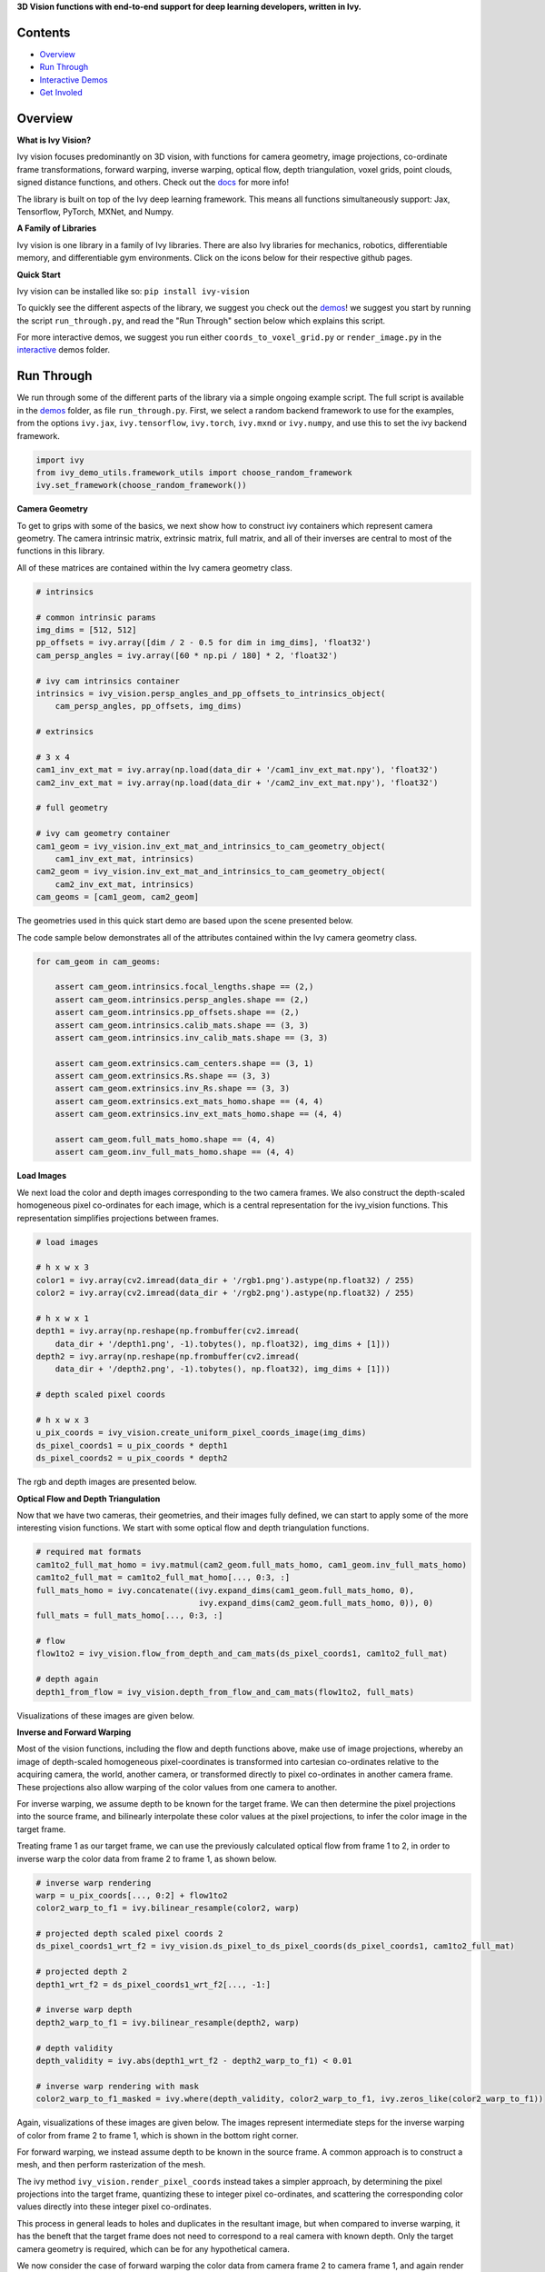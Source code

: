 .. raw:: html

    <p align="center">
        <img width="75%" style="display: block;" src='docs/partial_source/logos/logo.png'>
    </p>

.. raw:: html

    <br/>
    <a href="https://pypi.org/project/ivy-vision">
        <img style="float: left; padding-right: 4px; padding-bottom: 4px;" src="https://badge.fury.io/py/ivy-vision.svg">
    </a>
    <a href="https://github.com/ivy-dl/vision/actions?query=workflow%3Adocs">
        <img style="float: left; padding-right: 4px; padding-bottom: 4px;" src="https://img.shields.io/github/workflow/status/ivy-dl/vision/docs?label=docs">
    </a>
    <a href="https://github.com/ivy-dl/vision/actions?query=workflow%3Anightly-tests">
        <img style="float: left; padding-right: 4px; padding-bottom: 4px;" src="https://img.shields.io/github/workflow/status/ivy-dl/vision/nightly-tests?label=tests">
    </a>
    <a href="https://discord.gg/EN9YS3QW8w">
        <img style="float: left; padding-right: 4px; padding-bottom: 4px;" src="https://img.shields.io/discord/799879767196958751?color=blue&label=%20&logo=discord&logoColor=white">
    </a>
    <br clear="all" />

**3D Vision functions with end-to-end support for deep learning developers, written in Ivy.**

.. raw:: html

    <div style="display: block;">
        <img width="4%" style="float: left;" src="https://raw.githubusercontent.com/ivy-dl/ivy-dl.github.io/master/img/externally_linked/logos/supported/empty.png">
        <a href="https://jax.readthedocs.io">
            <img width="12%" style="float: left;" src="https://raw.githubusercontent.com/ivy-dl/ivy-dl.github.io/master/img/externally_linked/logos/supported/jax_logo.png">
        </a>
        <img width="6.66%" style="float: left;" src="https://raw.githubusercontent.com/ivy-dl/ivy-dl.github.io/master/img/externally_linked/logos/supported/empty.png">
        <a href="https://www.tensorflow.org">
            <img width="12%" style="float: left;" src="https://raw.githubusercontent.com/ivy-dl/ivy-dl.github.io/master/img/externally_linked/logos/supported/tensorflow_logo.png">
        </a>
        <img width="6.66%" style="float: left;" src="https://raw.githubusercontent.com/ivy-dl/ivy-dl.github.io/master/img/externally_linked/logos/supported/empty.png">
        <a href="https://pytorch.org">
            <img width="12%" style="float: left;" src="https://raw.githubusercontent.com/ivy-dl/ivy-dl.github.io/master/img/externally_linked/logos/supported/pytorch_logo.png">
        </a>
        <img width="6.66%" style="float: left;" src="https://raw.githubusercontent.com/ivy-dl/ivy-dl.github.io/master/img/externally_linked/logos/supported/empty.png">
        <a href="https://mxnet.apache.org">
            <img width="12%" style="float: left;" src="https://raw.githubusercontent.com/ivy-dl/ivy-dl.github.io/master/img/externally_linked/logos/supported/mxnet_logo.png">
        </a>
        <img width="6.66%" style="float: left;" src="https://raw.githubusercontent.com/ivy-dl/ivy-dl.github.io/master/img/externally_linked/logos/supported/empty.png">
        <a href="https://numpy.org">
            <img width="12%" style="float: left;" src="https://raw.githubusercontent.com/ivy-dl/ivy-dl.github.io/master/img/externally_linked/logos/supported/numpy_logo.png">
        </a>
    </div>

Contents
--------

* `Overview`_
* `Run Through`_
* `Interactive Demos`_
* `Get Involed`_

Overview
--------

.. _docs: https://ivy-dl.org/vision

**What is Ivy Vision?**

Ivy vision focuses predominantly on 3D vision, with functions for camera geometry, image projections,
co-ordinate frame transformations, forward warping, inverse warping, optical flow, depth triangulation, voxel grids,
point clouds, signed distance functions, and others.  Check out the docs_ for more info!

The library is built on top of the Ivy deep learning framework.
This means all functions simultaneously support:
Jax, Tensorflow, PyTorch, MXNet, and Numpy.

**A Family of Libraries**

Ivy vision is one library in a family of Ivy libraries.
There are also Ivy libraries for mechanics, robotics, differentiable memory, and differentiable gym environments.
Click on the icons below for their respective github pages.

.. raw:: html

    <div style="display: block;">
        <img width="8%" style="float: left;" src="https://raw.githubusercontent.com/ivy-dl/ivy-dl.github.io/master/img/externally_linked/logos/empty.png">
        <a href="https://github.com/ivy-dl/mech">
            <img width="15%" style="float: left;" src="https://raw.githubusercontent.com/ivy-dl/ivy-dl.github.io/master/img/externally_linked/logos/ivy_mech.png">
        </a>
        <img width="2%" style="float: left;" src="https://raw.githubusercontent.com/ivy-dl/ivy-dl.github.io/master/img/externally_linked/logos/empty.png">
        <a href="https://github.com/ivy-dl/vision">
            <img width="15%" style="float: left;" src="https://raw.githubusercontent.com/ivy-dl/ivy-dl.github.io/master/img/externally_linked/logos/ivy_vision.png">
        </a>
        <img width="2%" style="float: left;" src="https://raw.githubusercontent.com/ivy-dl/ivy-dl.github.io/master/img/externally_linked/logos/empty.png">
        <a href="https://github.com/ivy-dl/robot">
            <img width="15%" style="float: left;" src="https://raw.githubusercontent.com/ivy-dl/ivy-dl.github.io/master/img/externally_linked/logos/ivy_robot.png">
        </a>
        <img width="2%" style="float: left;" src="https://raw.githubusercontent.com/ivy-dl/ivy-dl.github.io/master/img/externally_linked/logos/empty.png">
        <a href="https://github.com/ivy-dl/memory">
            <img width="15%" style="float: left;" src="https://raw.githubusercontent.com/ivy-dl/ivy-dl.github.io/master/img/externally_linked/logos/ivy_memory.png">
        </a>
        <img width="2%" style="float: left;" src="https://raw.githubusercontent.com/ivy-dl/ivy-dl.github.io/master/img/externally_linked/logos/empty.png">
        <a href="https://github.com/ivy-dl/gym">
            <img width="15%" style="float: left;" src="https://raw.githubusercontent.com/ivy-dl/ivy-dl.github.io/master/img/externally_linked/logos/ivy_gym.png">
        </a>
    </div>
    <br clear="all" />

**Quick Start**

Ivy vision can be installed like so: ``pip install ivy-vision``

.. _demos: https://github.com/ivy-dl/vision/tree/master/demos
.. _interactive: https://github.com/ivy-dl/vision/tree/master/demos/interactive

To quickly see the different aspects of the library, we suggest you check out the demos_!
we suggest you start by running the script ``run_through.py``,
and read the "Run Through" section below which explains this script.

For more interactive demos, we suggest you run either
``coords_to_voxel_grid.py`` or ``render_image.py`` in the interactive_ demos folder.

Run Through
-----------

We run through some of the different parts of the library via a simple ongoing example script.
The full script is available in the demos_ folder, as file ``run_through.py``.
First, we select a random backend framework to use for the examples, from the options
``ivy.jax``, ``ivy.tensorflow``, ``ivy.torch``, ``ivy.mxnd`` or ``ivy.numpy``,
and use this to set the ivy backend framework.

.. code-block:: python

    import ivy
    from ivy_demo_utils.framework_utils import choose_random_framework
    ivy.set_framework(choose_random_framework())

**Camera Geometry**

To get to grips with some of the basics, we next show how to construct ivy containers which represent camera geometry.
The camera intrinsic matrix, extrinsic matrix, full matrix, and all of their inverses are central to most of the
functions in this library.

All of these matrices are contained within the Ivy camera geometry class.

.. code-block:: python

    # intrinsics

    # common intrinsic params
    img_dims = [512, 512]
    pp_offsets = ivy.array([dim / 2 - 0.5 for dim in img_dims], 'float32')
    cam_persp_angles = ivy.array([60 * np.pi / 180] * 2, 'float32')

    # ivy cam intrinsics container
    intrinsics = ivy_vision.persp_angles_and_pp_offsets_to_intrinsics_object(
        cam_persp_angles, pp_offsets, img_dims)

    # extrinsics

    # 3 x 4
    cam1_inv_ext_mat = ivy.array(np.load(data_dir + '/cam1_inv_ext_mat.npy'), 'float32')
    cam2_inv_ext_mat = ivy.array(np.load(data_dir + '/cam2_inv_ext_mat.npy'), 'float32')

    # full geometry

    # ivy cam geometry container
    cam1_geom = ivy_vision.inv_ext_mat_and_intrinsics_to_cam_geometry_object(
        cam1_inv_ext_mat, intrinsics)
    cam2_geom = ivy_vision.inv_ext_mat_and_intrinsics_to_cam_geometry_object(
        cam2_inv_ext_mat, intrinsics)
    cam_geoms = [cam1_geom, cam2_geom]

The geometries used in this quick start demo are based upon the scene presented below.

.. raw:: html

    <p align="center">
        <img width="75%" style="display: block;" src='docs/partial_source/images/scene.png'>
    </p>


The code sample below demonstrates all of the attributes contained within the Ivy camera geometry class.

.. code-block:: python

    for cam_geom in cam_geoms:

        assert cam_geom.intrinsics.focal_lengths.shape == (2,)
        assert cam_geom.intrinsics.persp_angles.shape == (2,)
        assert cam_geom.intrinsics.pp_offsets.shape == (2,)
        assert cam_geom.intrinsics.calib_mats.shape == (3, 3)
        assert cam_geom.intrinsics.inv_calib_mats.shape == (3, 3)

        assert cam_geom.extrinsics.cam_centers.shape == (3, 1)
        assert cam_geom.extrinsics.Rs.shape == (3, 3)
        assert cam_geom.extrinsics.inv_Rs.shape == (3, 3)
        assert cam_geom.extrinsics.ext_mats_homo.shape == (4, 4)
        assert cam_geom.extrinsics.inv_ext_mats_homo.shape == (4, 4)

        assert cam_geom.full_mats_homo.shape == (4, 4)
        assert cam_geom.inv_full_mats_homo.shape == (4, 4)

**Load Images**

We next load the color and depth images corresponding to the two camera frames.
We also construct the depth-scaled homogeneous pixel co-ordinates for each image,
which is a central representation for the ivy_vision functions.
This representation simplifies projections between frames.

.. code-block:: python

    # load images

    # h x w x 3
    color1 = ivy.array(cv2.imread(data_dir + '/rgb1.png').astype(np.float32) / 255)
    color2 = ivy.array(cv2.imread(data_dir + '/rgb2.png').astype(np.float32) / 255)

    # h x w x 1
    depth1 = ivy.array(np.reshape(np.frombuffer(cv2.imread(
        data_dir + '/depth1.png', -1).tobytes(), np.float32), img_dims + [1]))
    depth2 = ivy.array(np.reshape(np.frombuffer(cv2.imread(
        data_dir + '/depth2.png', -1).tobytes(), np.float32), img_dims + [1]))

    # depth scaled pixel coords

    # h x w x 3
    u_pix_coords = ivy_vision.create_uniform_pixel_coords_image(img_dims)
    ds_pixel_coords1 = u_pix_coords * depth1
    ds_pixel_coords2 = u_pix_coords * depth2

The rgb and depth images are presented below.

.. raw:: html

    <p align="center">
        <img width="100%" style="display: block;" src='docs/partial_source/images/rgb_and_depth.png'>
    </p>

**Optical Flow and Depth Triangulation**

Now that we have two cameras, their geometries, and their images fully defined,
we can start to apply some of the more interesting vision functions.
We start with some optical flow and depth triangulation functions.

.. code-block:: python

    # required mat formats
    cam1to2_full_mat_homo = ivy.matmul(cam2_geom.full_mats_homo, cam1_geom.inv_full_mats_homo)
    cam1to2_full_mat = cam1to2_full_mat_homo[..., 0:3, :]
    full_mats_homo = ivy.concatenate((ivy.expand_dims(cam1_geom.full_mats_homo, 0),
                                      ivy.expand_dims(cam2_geom.full_mats_homo, 0)), 0)
    full_mats = full_mats_homo[..., 0:3, :]

    # flow
    flow1to2 = ivy_vision.flow_from_depth_and_cam_mats(ds_pixel_coords1, cam1to2_full_mat)

    # depth again
    depth1_from_flow = ivy_vision.depth_from_flow_and_cam_mats(flow1to2, full_mats)

Visualizations of these images are given below.

.. raw:: html

    <p align="center">
        <img width="100%" style="display: block;" src='docs/partial_source/images/flow_and_depth.png'>
    </p>

**Inverse and Forward Warping**

Most of the vision functions, including the flow and depth functions above,
make use of image projections,
whereby an image of depth-scaled homogeneous pixel-coordinates is transformed into
cartesian co-ordinates relative to the acquiring camera, the world, another camera,
or transformed directly to pixel co-ordinates in another camera frame.
These projections also allow warping of the color values from one camera to another.

For inverse warping, we assume depth to be known for the target frame.
We can then determine the pixel projections into the source frame,
and bilinearly interpolate these color values at the pixel projections,
to infer the color image in the target frame.

Treating frame 1 as our target frame,
we can use the previously calculated optical flow from frame 1 to 2, in order
to inverse warp the color data from frame 2 to frame 1, as shown below.


.. code-block:: python

    # inverse warp rendering
    warp = u_pix_coords[..., 0:2] + flow1to2
    color2_warp_to_f1 = ivy.bilinear_resample(color2, warp)

    # projected depth scaled pixel coords 2
    ds_pixel_coords1_wrt_f2 = ivy_vision.ds_pixel_to_ds_pixel_coords(ds_pixel_coords1, cam1to2_full_mat)

    # projected depth 2
    depth1_wrt_f2 = ds_pixel_coords1_wrt_f2[..., -1:]

    # inverse warp depth
    depth2_warp_to_f1 = ivy.bilinear_resample(depth2, warp)

    # depth validity
    depth_validity = ivy.abs(depth1_wrt_f2 - depth2_warp_to_f1) < 0.01

    # inverse warp rendering with mask
    color2_warp_to_f1_masked = ivy.where(depth_validity, color2_warp_to_f1, ivy.zeros_like(color2_warp_to_f1))

Again, visualizations of these images are given below.
The images represent intermediate steps for the inverse warping of color from frame 2 to frame 1,
which is shown in the bottom right corner.

.. raw:: html

    <p align="center">
        <img width="100%" style="display: block;" src='docs/partial_source/images/inverse_warped.png'>
    </p>

For forward warping, we instead assume depth to be known in the source frame.
A common approach is to construct a mesh, and then perform rasterization of the mesh.

The ivy method ``ivy_vision.render_pixel_coords`` instead takes a simpler approach,
by determining the pixel projections into the target frame,
quantizing these to integer pixel co-ordinates,
and scattering the corresponding color values directly into these integer pixel co-ordinates.

This process in general leads to holes and duplicates in the resultant image,
but when compared to inverse warping,
it has the beneft that the target frame does not need to correspond to a real camera with known depth.
Only the target camera geometry is required, which can be for any hypothetical camera.

We now consider the case of forward warping the color data from camera frame 2 to camera frame 1,
and again render the new color image in target frame 1.

.. code-block:: python

    # forward warp rendering
    ds_pixel_coords1_proj = ivy_vision.ds_pixel_to_ds_pixel_coords(
        ds_pixel_coords2, ivy.inv(cam1to2_full_mat_homo)[..., 0:3, :])
    depth1_proj = ds_pixel_coords1_proj[..., -1:]
    ds_pixel_coords1_proj = ds_pixel_coords1_proj[..., 0:2] / depth1_proj
    features_to_render = ivy.concatenate((depth1_proj, color2), -1)

    # without depth buffer
    f1_forward_warp_no_db, _, _ = ivy_vision.quantize_to_image(
        ivy.reshape(ds_pixel_coords1_proj, (-1, 2)), img_dims, ivy.reshape(features_to_render, (-1, 4)),
        ivy.zeros_like(features_to_render), with_db=False)

    # with depth buffer
    f1_forward_warp_w_db, _, _ = ivy_vision.quantize_to_image(
        ivy.reshape(ds_pixel_coords1_proj, (-1, 2)), img_dims, ivy.reshape(features_to_render, (-1, 4)),
        ivy.zeros_like(features_to_render), with_db=False if ivy.get_framework() == 'mxnd' else True)

Again, visualizations of these images are given below.
The images show the forward warping of both depth and color from frame 2 to frame 1,
which are shown with and without depth buffers in the right-hand and central columns respectively.

.. raw:: html

    <p align="center">
        <img width="100%" style="display: block;" src='docs/partial_source/images/forward_warped.png'>
    </p>

Interactive Demos
-----------------

In addition to the examples above, we provide two further demo scripts,
which are more visual and interactive, and are each built around a particular function.

Rather than presenting the code here, we show visualizations of the demos.
The scripts for these demos can be found in the interactive_ demos folder.

**Neural Rendering**

The first demo uses method ``ivy_vision.render_implicit_features_and_depth``
to train a Neural Radiance Field (NeRF) model to encode a lego digger. The NeRF model can then be queried at new camera
poses to render new images from poses unseen during training.

.. raw:: html

    <p align="center">
        <img width="50%" style="display: block;" src='https://github.com/ivy-dl/ivy-dl.github.io/blob/master/img/externally_linked/ivy_vision/nerf_demo.gif?raw=true'>
    </p>

**Co-ordinates to Voxel Grid**

The second demo captures depth and color images from a set of cameras,
converts the depth to world-centric co-ordinartes,
and uses the method ``ivy_vision.coords_to_voxel_grid`` to
voxelize the depth and color values into a grid, as shown below:

.. raw:: html

    <p align="center">
        <img width="75%" style="display: block;" src='https://github.com/ivy-dl/ivy-dl.github.io/blob/master/img/externally_linked/ivy_vision/voxel_grid_demo.gif?raw=true'>
    </p>

**Point Rendering**

The final demo again captures depth and color images from a set of cameras,
but this time uses the method ``ivy_vision.quantize_to_image`` to
dynamically forward warp and point render the images into a new target frame, as shown below.
The acquiring cameras all remain static, while the target frame for point rendering moves freely.

.. raw:: html

    <p align="center">
        <img width="75%" style="display: block;" src='https://github.com/ivy-dl/ivy-dl.github.io/blob/master/img/externally_linked/ivy_vision/point_render_demo.gif?raw=true'>
    </p>

Get Involed
-----------

We hope the functions in this library are useful to a wide range of deep learning developers.
However, there are many more areas of 3D vision which could be covered by this library.

If there are any particular vision functions you feel are missing,
and your needs are not met by the functions currently on offer,
then we are very happy to accept pull requests!

We look forward to working with the community on expanding and improving the Ivy vision library.

Citation
--------

::

    @article{lenton2021ivy,
      title={Ivy: Templated Deep Learning for Inter-Framework Portability},
      author={Lenton, Daniel and Pardo, Fabio and Falck, Fabian and James, Stephen and Clark, Ronald},
      journal={arXiv preprint arXiv:2102.02886},
      year={2021}
    }